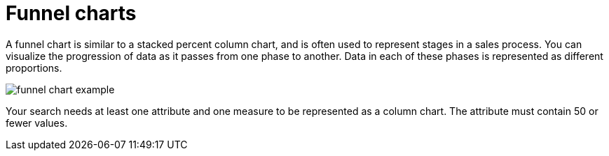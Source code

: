 = Funnel charts
:last_updated: tbd
:linkattrs:
:experimental:
:page-layout: default-cloud
:page-aliases: /end-user/search/about-funnel-charts.adoc
:description: The funnel chart shows a process with progressively decreasing proportions amounting to 100 percent in total.


A funnel chart is similar to a stacked percent column chart, and is often used to represent stages in a sales process.
You can visualize the progression of data as it passes from one phase to another.
Data in each of these phases is represented as different proportions.

image::funnel_chart_example.png[]

Your search needs at least one attribute and one measure to be represented as a column chart.
The attribute must contain 50 or fewer values.
